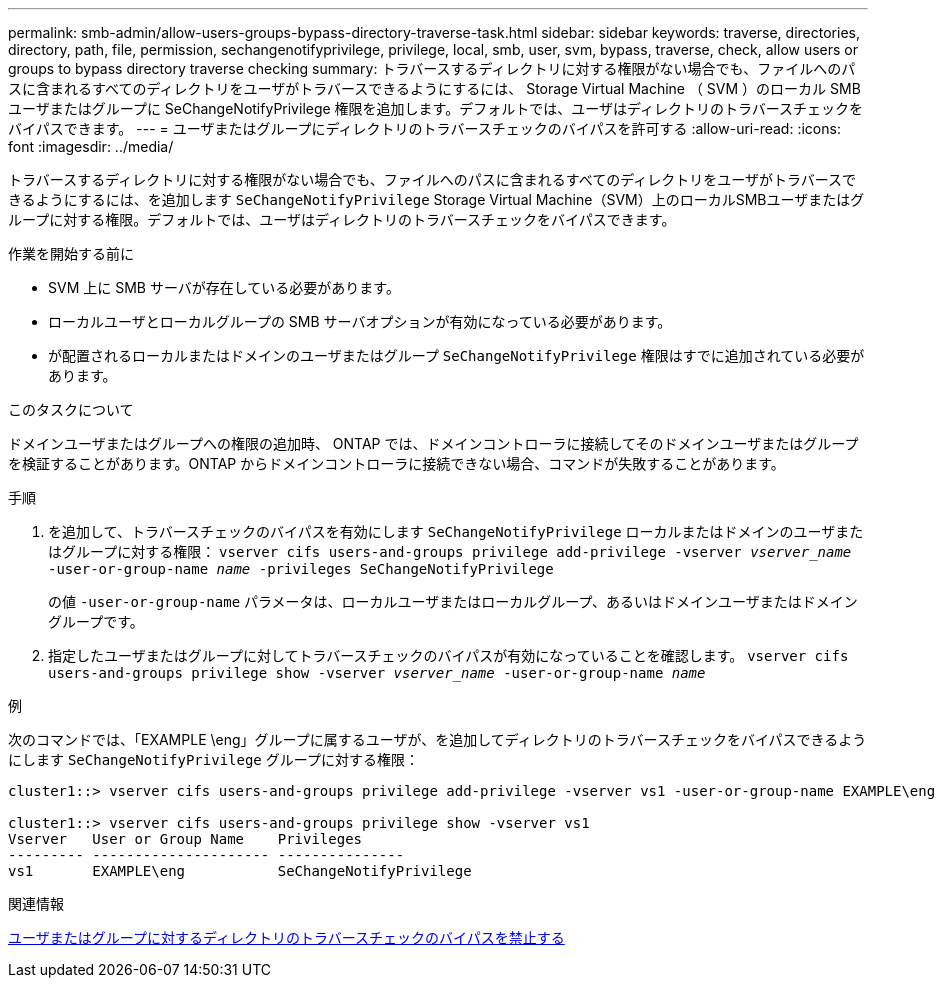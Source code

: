 ---
permalink: smb-admin/allow-users-groups-bypass-directory-traverse-task.html 
sidebar: sidebar 
keywords: traverse, directories, directory, path, file, permission, sechangenotifyprivilege, privilege, local, smb, user, svm, bypass, traverse, check, allow users or groups to bypass directory traverse checking 
summary: トラバースするディレクトリに対する権限がない場合でも、ファイルへのパスに含まれるすべてのディレクトリをユーザがトラバースできるようにするには、 Storage Virtual Machine （ SVM ）のローカル SMB ユーザまたはグループに SeChangeNotifyPrivilege 権限を追加します。デフォルトでは、ユーザはディレクトリのトラバースチェックをバイパスできます。 
---
= ユーザまたはグループにディレクトリのトラバースチェックのバイパスを許可する
:allow-uri-read: 
:icons: font
:imagesdir: ../media/


[role="lead"]
トラバースするディレクトリに対する権限がない場合でも、ファイルへのパスに含まれるすべてのディレクトリをユーザがトラバースできるようにするには、を追加します `SeChangeNotifyPrivilege` Storage Virtual Machine（SVM）上のローカルSMBユーザまたはグループに対する権限。デフォルトでは、ユーザはディレクトリのトラバースチェックをバイパスできます。

.作業を開始する前に
* SVM 上に SMB サーバが存在している必要があります。
* ローカルユーザとローカルグループの SMB サーバオプションが有効になっている必要があります。
* が配置されるローカルまたはドメインのユーザまたはグループ `SeChangeNotifyPrivilege` 権限はすでに追加されている必要があります。


.このタスクについて
ドメインユーザまたはグループへの権限の追加時、 ONTAP では、ドメインコントローラに接続してそのドメインユーザまたはグループを検証することがあります。ONTAP からドメインコントローラに接続できない場合、コマンドが失敗することがあります。

.手順
. を追加して、トラバースチェックのバイパスを有効にします `SeChangeNotifyPrivilege` ローカルまたはドメインのユーザまたはグループに対する権限： `vserver cifs users-and-groups privilege add-privilege -vserver _vserver_name_ -user-or-group-name _name_ -privileges SeChangeNotifyPrivilege`
+
の値 `-user-or-group-name` パラメータは、ローカルユーザまたはローカルグループ、あるいはドメインユーザまたはドメイングループです。

. 指定したユーザまたはグループに対してトラバースチェックのバイパスが有効になっていることを確認します。 `vserver cifs users-and-groups privilege show -vserver _vserver_name_ ‑user-or-group-name _name_`


.例
次のコマンドでは、「EXAMPLE \eng」グループに属するユーザが、を追加してディレクトリのトラバースチェックをバイパスできるようにします `SeChangeNotifyPrivilege` グループに対する権限：

[listing]
----
cluster1::> vserver cifs users-and-groups privilege add-privilege -vserver vs1 -user-or-group-name EXAMPLE\eng -privileges SeChangeNotifyPrivilege

cluster1::> vserver cifs users-and-groups privilege show -vserver vs1
Vserver   User or Group Name    Privileges
--------- --------------------- ---------------
vs1       EXAMPLE\eng           SeChangeNotifyPrivilege
----
.関連情報
xref:disallow-users-groups-bypass-directory-traverse-task.adoc[ユーザまたはグループに対するディレクトリのトラバースチェックのバイパスを禁止する]
